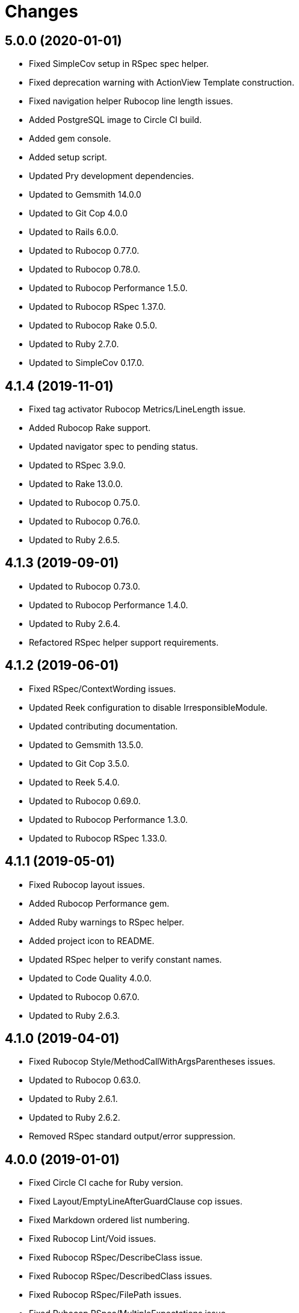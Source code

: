 = Changes

== 5.0.0 (2020-01-01)

* Fixed SimpleCov setup in RSpec spec helper.
* Fixed deprecation warning with ActionView Template construction.
* Fixed navigation helper Rubocop line length issues.
* Added PostgreSQL image to Circle CI build.
* Added gem console.
* Added setup script.
* Updated Pry development dependencies.
* Updated to Gemsmith 14.0.0
* Updated to Git Cop 4.0.0
* Updated to Rails 6.0.0.
* Updated to Rubocop 0.77.0.
* Updated to Rubocop 0.78.0.
* Updated to Rubocop Performance 1.5.0.
* Updated to Rubocop RSpec 1.37.0.
* Updated to Rubocop Rake 0.5.0.
* Updated to Ruby 2.7.0.
* Updated to SimpleCov 0.17.0.

== 4.1.4 (2019-11-01)

* Fixed tag activator Rubocop Metrics/LineLength issue.
* Added Rubocop Rake support.
* Updated navigator spec to pending status.
* Updated to RSpec 3.9.0.
* Updated to Rake 13.0.0.
* Updated to Rubocop 0.75.0.
* Updated to Rubocop 0.76.0.
* Updated to Ruby 2.6.5.

== 4.1.3 (2019-09-01)

* Updated to Rubocop 0.73.0.
* Updated to Rubocop Performance 1.4.0.
* Updated to Ruby 2.6.4.
* Refactored RSpec helper support requirements.

== 4.1.2 (2019-06-01)

* Fixed RSpec/ContextWording issues.
* Updated Reek configuration to disable IrresponsibleModule.
* Updated contributing documentation.
* Updated to Gemsmith 13.5.0.
* Updated to Git Cop 3.5.0.
* Updated to Reek 5.4.0.
* Updated to Rubocop 0.69.0.
* Updated to Rubocop Performance 1.3.0.
* Updated to Rubocop RSpec 1.33.0.

== 4.1.1 (2019-05-01)

* Fixed Rubocop layout issues.
* Added Rubocop Performance gem.
* Added Ruby warnings to RSpec helper.
* Added project icon to README.
* Updated RSpec helper to verify constant names.
* Updated to Code Quality 4.0.0.
* Updated to Rubocop 0.67.0.
* Updated to Ruby 2.6.3.

== 4.1.0 (2019-04-01)

* Fixed Rubocop Style/MethodCallWithArgsParentheses issues.
* Updated to Rubocop 0.63.0.
* Updated to Ruby 2.6.1.
* Updated to Ruby 2.6.2.
* Removed RSpec standard output/error suppression.

== 4.0.0 (2019-01-01)

* Fixed Circle CI cache for Ruby version.
* Fixed Layout/EmptyLineAfterGuardClause cop issues.
* Fixed Markdown ordered list numbering.
* Fixed Rubocop Lint/Void issues.
* Fixed Rubocop RSpec/DescribeClass issue.
* Fixed Rubocop RSpec/DescribedClass issues.
* Fixed Rubocop RSpec/FilePath issues.
* Fixed Rubocop RSpec/MultipleExpectations issue.
* Fixed Rubocop RSpec/NamedSubject issues.
* Fixed Rubocop RSpec/NestedGroups issue.
* Added Circle CI Bundler cache.
* Added Rubocop RSpec gem.
* Updated Circle CI Code Climate test reporting.
* Updated to Contributor Covenant Code of Conduct 1.4.1.
* Updated to Gemsmith 13.0.0.
* Updated to Git Cop 3.0.0.
* Updated to RSpec 3.8.0.
* Updated to Rubocop 0.58.0.
* Updated to Rubocop 0.60.0.
* Updated to Rubocop 0.61.x.
* Updated to Rubocop 0.62.0.
* Updated to Ruby 2.5.2.
* Updated to Ruby 2.5.3.
* Updated to Ruby 2.6.0.

== 3.2.0 (2018-07-01)

* Fixed menu issues with method missing.
* Updated Semantic Versioning links to be HTTPS.
* Updated project changes to use semantic versions.
* Updated to Capybara 3.1.0.
* Updated to Reek 5.0.
* Updated to Rubocop 0.57.0.

== 3.1.0 (2018-04-01)

* Fixed Rubocop Style/MissingElse issues.
* Fixed gemspec issues with missing gem signing key/certificate.
* Added gemspec metadata for source, changes, and issue tracker URLs.
* Updated README license information.
* Updated gem dependencies.
* Updated to Capybara 2.17.0.
* Updated to Circle CI 2.0.0 configuration.
* Updated to Gemsmith 12.0.0.
* Updated to Git Cop 2.2.0.
* Updated to PG 1.0.0.
* Updated to Rubocop 0.53.0.
* Updated to Ruby 2.5.1.
* Removed Circle CI Bundler cache.
* Removed Gemnasium support.
* Removed Patreon badge from README.
* Refactored temp dir shared context as a pathname.

== 3.0.0 (2018-01-01)

* Updated Code Climate badges.
* Updated Code Climate configuration to Version 2.0.0.
* Updated Reek TODO list to ignore IrresponsibleModule.
* Updated to Apache 2.0 license.
* Updated to Rubocop 0.52.0.
* Updated to Ruby 2.4.3.
* Updated to Ruby 2.5.0.
* Removed documentation for secure installs.
* Removed pry-state gem.
* Refactored code to use Ruby 2.5.0 `Array#append` syntax.
* Refactored code to use Ruby 2.5.0 `Array#prepend` syntax.

== 2.4.1 (2017-11-19)

* Updated to Git Cop 1.7.0.
* Updated to Rake 12.3.0.

== 2.4.0 (2017-10-29)

* Added Bundler Audit gem.
* Added dynamic formatting of RSpec output.
* Updated GitHub templates.
* Updated to Git Cop 1.3.0.
* Updated to Rubocop 0.50.0.
* Updated to Rubocop 0.51.0.
* Updated to Ruby 2.4.2.
* Removed Pry State gem.

== 2.3.0 (2017-06-25)

* Fixed Rubocop Style/InverseMethods issue.
* Fixed Rubocop Style/MixinGrouping issues.
* Fixed Travis CI configuration to not update gems.
* Added Circle CI support.
* Added Git Cop code quality task.
* Added Rails 5.1.0 support.
* Added code quality Rake task.
* Updated CONTRIBUTING documentation.
* Updated Guardfile to always run RSpec with documentation format.
* Updated README headers.
* Updated README semantic versioning order.
* Updated RSpec configuration to output documentation when running.
* Updated RSpec spec helper to enable color output.
* Updated Rubocop configuration.
* Updated Rubocop to import from global configuration.
* Updated contributing documentation.
* Updated gem dependencies.
* Updated to Gemsmith 10.0.0.
* Updated to Ruby 2.4.1.
* Removed Code Climate code comment checks.
* Removed Travis CI support.
* Removed `.bundle` directory from `.gitignore`.

== 2.2.0 (2017-01-22)

* Updated Rubocop Metrics/LineLength to 100 characters.
* Updated Rubocop Metrics/ParameterLists max to three.
* Updated Travis CI configuration to use latest RubyGems version.
* Updated gemspec to require Ruby 2.4.0 or higher.
* Updated to Rubocop 0.47.
* Updated to Ruby 2.4.0.
* Removed Rubocop Style/Documentation check.

== 2.1.0 (2016-12-18)

* Fixed Rakefile support for RSpec, Reek, Rubocop, and SCSS Lint.
* Updated Travis CI configuration to use defaults.
* Updated to Gemsmith 8.2.x.
* Updated to Rake 12.x.x.
* Updated to Rubocop 0.46.x.
* Updated to Ruby 2.3.2.
* Updated to Ruby 2.3.3.

== 2.0.0 (2016-11-14)

* Fixed Rakefile to safely load Gemsmith tasks.
* Fixed contributing guideline links.
* Added "pg" gem development dependency. 2 hours ago.
* Added Code Climate engine support.
* Added GitHub issue and pull request templates.
* Added IRB development console Rake task support.
* Added Reek support.
* Added Rubocop Style/SignalException cop style.
* Added Ruby 2.3.0 frozen string literal support.
* Added SASS and Slim development gems.
* Added Travis CI PostgreSQL setup.
* Added `Gemfile.lock` to `.gitignore`.
* Added bond, wirb, hirb, and awesome_print development dependencies.
* Added dummy application.
* Added frozen string literal pragma.
* Updated GitHub issue and pull request templates.
* Updated README secure gem install documentation.
* Updated README to mention "Ruby" instead of "MRI".
* Updated README versioning documentation.
* Updated RSpec temp directory to use Bundler root path.
* Updated Rubocop PercentLiteralDelimiters and AndOr styles.
* Updated gem dependencies.
* Updated gemspec with conservative versions.
* Updated to Code Climate Test Reporter 1.0.0.
* Updated to Code of Conduct, Version 1.4.0.
* Updated to Gemsmith 7.7.0.
* Updated to Rails 5.0.0.
* Updated to Rubocop 0.44.
* Updated to Ruby 2.2.4.
* Updated to Ruby 2.3.0.
* Updated to Ruby 2.3.1.
* Removed CHANGELOG.md (use CHANGES.md instead).
* Removed RSpec default monkey patching behavior.
* Removed Rake console task.
* Removed Ruby 2.1.x and 2.2.x support.
* Removed gemspec description.
* Removed legacy dummy application.
* Removed rb-fsevent development dependency from gemspec.
* Removed terminal notifier gems from gemspec.
* Refactored RSpec spec helper configuration.
* Refactored gemspec to use default security keys.
* Refactored version label method name.

== 1.4.0 (2015-12-02)

* Fixed README URLs to use HTTPS schemes where possible.
* Fixed README test command instructions.
* Added Gemsmith development support.
* Added Identity module description.
* Added Patreon badge to README.
* Added Rubocop support.
* Added [pry-state](https://github.com/SudhagarS/pry-state) support.
* Added project name to README.
* Added table of contents to README.
* Updated Code Climate to run when CI ENV is set.
* Updated Code of Conduct 1.3.0.
* Updated README with Tocer generated Table of Contents.
* Updated RSpec support kit with new Gemsmith changes.
* Updated to Ruby 2.2.3.
* Updated README with SVG icons.
* Removed GitTip badge from README.
* Removed unnecessary exclusions from .gitignore.

== 1.3.0 (2015-07-05)

* Removed JRuby support (no longer officially supported).
* Fixed secure gem installs (new cert has 10 year lifespan).
* Updated to Ruby 2.2.2.

== 1.2.0 (2015-04-11)

* Added tag activator search value regular expression support.

== 1.1.0 (2015-04-01)

* Fixed bug where menu item would lose original class when active.
* Added HTML button tag support.
* Added HTML div tag support.
* Added HTML form tag support.
* Added HTML header tag support.
* Added HTML img tag support.
* Added HTML input tag support.
* Added HTML label tag support.
* Added HTML nav tag support.
* Added HTML option tag support.
* Added HTML select tag support.
* Added `Menu#image` support.
* Added `Menu#link` support.
* Added code of conduct documentation.
* Updated menu items to accept optional content.
* Updated menu items to render block content.
* Updated menu links to accept optional content.
* Updated menu links to render block content.
* Updated tag prefix shared examples to account for adding and appending target values.
* Updated to Ruby 2.2.1.

== 1.0.0 (2015-01-01)

* Removed Ruby 2.0.0 support.
* Removed Rubinius support.
* Updated gemspec to add security keys unless in a CI environment.
* Updated Code Climate to run only if environment variable is present.
* Updated spec helper to comment custom config until needed.
* Updated gemspec to use RUBY_GEM_SECURITY env var for gem certs.
* Added Ruby 2.2.0 support.
* Added Rails 4.2.x support.
* Refactored source code to use keyword arguments.
* Refactored menu activator keyword argument to be `activator:`.
* Refactored common RSpec configurations to RSpec support/kit folder.

== 0.9.1 (2014-07-13)

* Fixed bug with missing "app" folder in gemspec.

== 0.9.0 (2014-07-13)

* Removed Rails 4.0.x support.
* Added Rails Engine support.
* Added stylesheet for Dummy application.

== 0.8.0 (2014-07-09)

* Added support for HTML h1-h6 tags.
* Added support for HTML section tags.
* Added support for nested HTML data attributes.

== 0.7.0 (2014-07-06)

* Removed render_navigation helper method (replaced with navigation).
* Added Code Climate test coverage support.
* Added a tag activator object for detecting which tags to activate.
* Updated to Ruby 2.1.2.
* Updated to Rails 4.1.4.
* Updated CONTRIBUTING guidelines and documentation.
* Updated Menu#add to use tag activator.
* Updated Menu#item to use tag activator.
* Updated navigation helper to accept default/custom tag activator.
* Updated navigation helper to automatically configure current path.

== 0.6.0 (2014-04-16)

* Updated to MRI 2.1.1.
* Updated to Rubinius 2.x.x.
* Updated README with --trust-policy for secure install of gem.
* Updated RSpec helper to disable GC for all specs in order to improve performance.
* Added Rails 4.1.x support.
* Added Gemnasium support.
* Added Coveralls support.

== 0.5.0 (2014-02-15)

* Updated gemspec homepage URL to use GitHub project URL.
* Added JRuby and Rubinius VM support.

== 0.4.0 (2013-12-29)

* Fixed Ruby Gem certificate requirements for package building.
* Fixed RSpec deprecation warnings for treating metadata symbol keys as true values.
* Removed UTF-8 encoding definitions * This is the default in Ruby 2.x.x.
* Removed .ruby-version from .gitignore.
* Removed Gemfile.lock from .gitignore.
* Updated to Ruby 2.1.0.
* Updated public gem certificate to be referenced from a central server.

== 0.3.0 (2013-08-12)

* Dropped Rails 3.1.x support.
* Upgraded to Rails 4.0.0.
* Switched to using 'https://rubygems.org' instead of :rubygems for gem source.
* Cleaned up RSpec spec definitions so that class and instance methods are described properly using . and == notation.
* Switched to the public_send instead of the send method where appropriate.
* Treat symbols and true values by default when running RSpec specs.
* Added .ruby-version support.
* Added pry-rescue support.
* Removed the CHANGELOG documentation from gem install.
* Added a Versioning section to the README.
* Converted from RDoc to Markdown documentation.
* Added public cert for secure install of gem.
* Switched from the pry-debugger to pry-byebug gem.
* Ignore the signing of a gem when building in a Travis CI environment.

== 0.2.0 (2013-03-18)

* Added Twitter Bootstrap navigation menu example.
* Switched gem dependency to Rails 3.x.x range.
* Added Guard support.
* Converted/detailed the CONTRIBUTING guidelines per GitHub requirements.
* Added spec focus capability.
* Added Gem Badge support.
* Added Code Climate support.
* Added Campfire notification support.
* Switched from HTTP to HTTPS when sourcing from RubyGems.
* Added Pry development support.
* Cleaned up Guard gem dependency requirements.
* Added 'tmp' directory to .gitignore.
* Cleaned up requirement path syntax.

== 0.1.0 (2012-02-04)

* Initial version.
